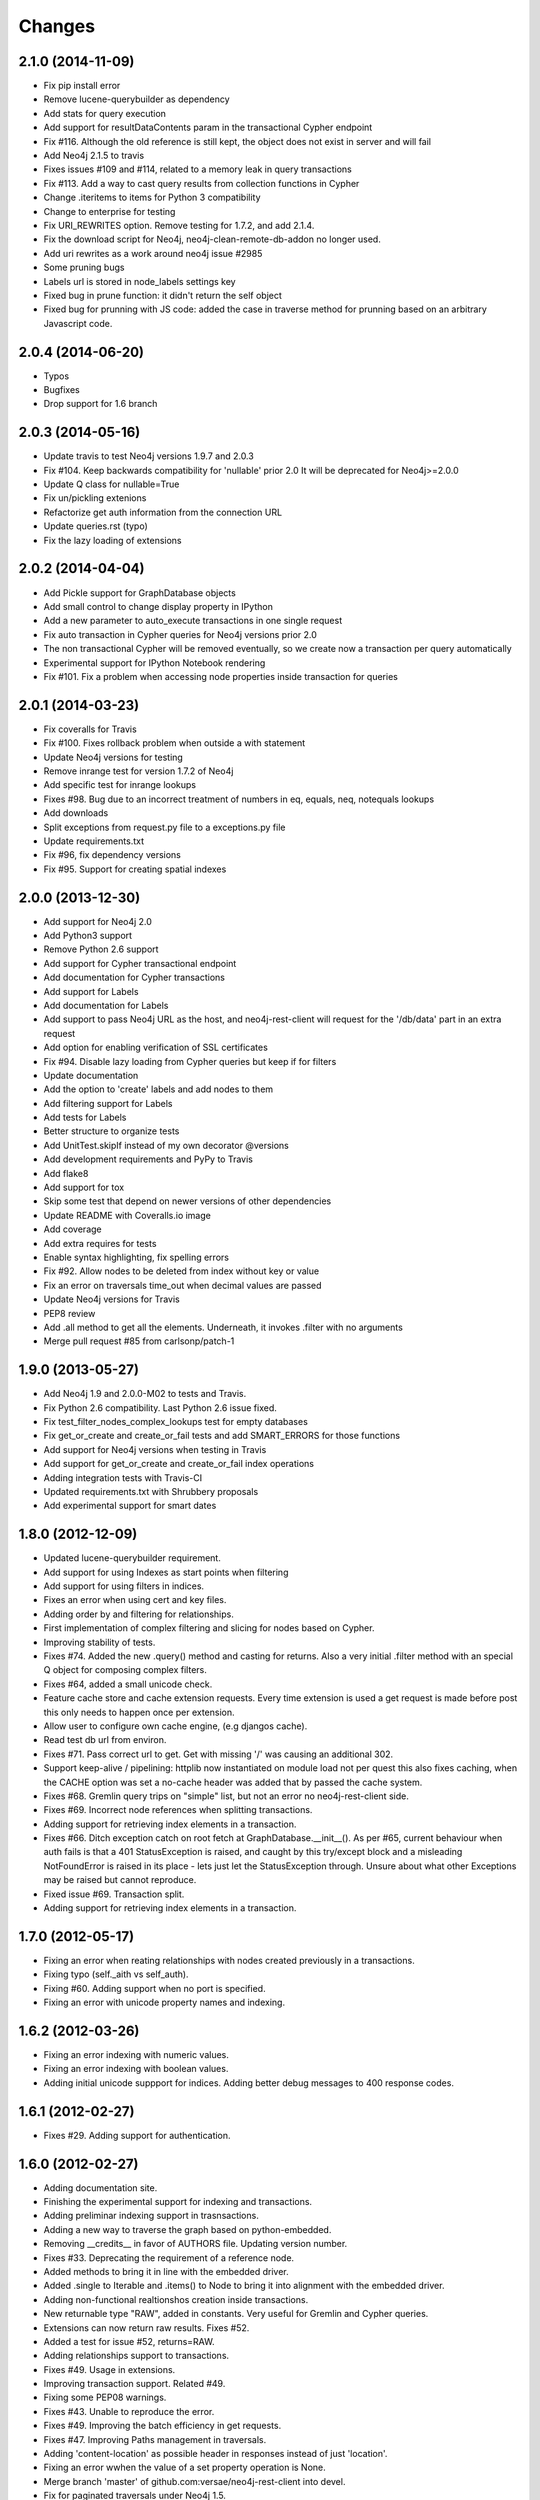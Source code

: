 Changes
=======


2.1.0 (2014-11-09)
------------------
- Fix pip install error
- Remove lucene-querybuilder as dependency
- Add stats for query execution
- Add support for resultDataContents param in the transactional Cypher endpoint
- Fix #116. Although the old reference is still kept, the object does not exist
  in server and will fail
- Add Neo4j 2.1.5 to travis
- Fixes issues #109 and #114, related to a memory leak in query transactions
- Fix #113. Add a way to cast query results from collection functions in Cypher
- Change .iteritems to items for Python 3 compatibility
- Change to enterprise for testing
- Fix URI_REWRITES option. Remove testing for 1.7.2, and add 2.1.4.
- Fix the download script for Neo4j, neo4j-clean-remote-db-addon no longer used.
- Add uri rewrites as a work around neo4j issue #2985
- Some pruning bugs
- Labels url is stored in node_labels settings key
- Fixed bug in prune function: it didn't return the self object
- Fixed bug for prunning with JS code: added the case in traverse method for
  prunning based on an arbitrary Javascript code.


2.0.4 (2014-06-20)
------------------
- Typos
- Bugfixes
- Drop support for 1.6 branch


2.0.3 (2014-05-16)
------------------
- Update travis to test Neo4j versions 1.9.7 and 2.0.3
- Fix #104. Keep backwards compatibility for 'nullable' prior 2.0
  It will be deprecated for Neo4j>=2.0.0
- Update Q class for nullable=True
- Fix un/pickling extenions
- Refactorize get auth information from the connection URL
- Update queries.rst (typo)
- Fix the lazy loading of extensions


2.0.2 (2014-04-04)
------------------
- Add Pickle support for GraphDatabase objects
- Add small control to change display property in IPython
- Add a new parameter to auto_execute transactions in one single request
- Fix auto transaction in Cypher queries for Neo4j versions prior 2.0
- The non transactional Cypher will be removed eventually, so we create now
  a transaction per query automatically
- Experimental support for IPython Notebook rendering
- Fix #101. Fix a problem when accessing node properties inside transaction
  for queries


2.0.1 (2014-03-23)
------------------
- Fix coveralls for Travis
- Fix #100. Fixes rollback problem when outside a with statement
- Update Neo4j versions for testing
- Remove inrange test for version 1.7.2 of Neo4j
- Add specific test for inrange lookups
- Fixes #98. Bug due to an incorrect treatment of numbers in eq, equals,
  neq, notequals lookups
- Add downloads
- Split exceptions from request.py file to a exceptions.py file
- Update requirements.txt
- Fix #96, fix dependency versions
- Fix #95. Support for creating spatial indexes


2.0.0 (2013-12-30)
------------------
- Add support for Neo4j 2.0
- Add Python3 support
- Remove Python 2.6 support
- Add support for Cypher transactional endpoint
- Add documentation for Cypher transactions
- Add support for Labels
- Add documentation for Labels
- Add support to pass Neo4j URL as the host, and neo4j-rest-client will request
  for the '/db/data' part in an extra request
- Add option for enabling verification of SSL certificates
- Fix #94. Disable lazy loading from Cypher queries but keep if for filters
- Update documentation
- Add the option to 'create' labels and add nodes to them
- Add filtering support for Labels
- Add tests for Labels
- Better structure to organize tests
- Add UnitTest.skipIf instead of my own decorator @versions
- Add development requirements and PyPy to Travis
- Add flake8
- Add support for tox
- Skip some test that depend on newer versions of other dependencies
- Update README with Coveralls.io image
- Add coverage
- Add extra requires for tests
- Enable syntax highlighting, fix spelling errors
- Fix #92. Allow nodes to be deleted from index without key or value
- Fix an error on traversals time_out when decimal values are passed
- Update Neo4j versions for Travis
- PEP8 review
- Add .all method to get all the elements. Underneath, it invokes .filter
  with no arguments
- Merge pull request #85 from carlsonp/patch-1


1.9.0 (2013-05-27)
------------------
- Add Neo4j 1.9 and 2.0.0-M02 to tests and Travis.
- Fix Python 2.6 compatibility. Last Python 2.6 issue fixed.
- Fix test_filter_nodes_complex_lookups test for empty databases
- Fix get_or_create and create_or_fail tests and add SMART_ERRORS for those functions
- Add support for Neo4j versions when testing in Travis
- Add support for get_or_create and create_or_fail index operations
- Adding integration tests with Travis-CI
- Updated requirements.txt with Shrubbery proposals
- Add experimental support for smart dates


1.8.0 (2012-12-09)
------------------
- Updated lucene-querybuilder requirement.
- Add support for using Indexes as start points when filtering
- Add support for using filters in indices.
- Fixes an error when using cert and key files.
- Adding order by and filtering for relationships.
- First implementation of complex filtering and slicing for nodes based on
  Cypher.
- Improving stability of tests.
- Fixes #74. Added the new .query() method and casting for returns. Also a very
  initial .filter method with an special Q object for composing complex filters.
- Fixes #64, added a small unicode check.
- Feature cache store and cache extension requests. Every time extension is used
  a get request is made before post this only needs to happen once per extension.
- Allow user to configure own cache engine, (e.g djangos cache).
- Read test db url from environ.
- Fixes #71. Pass correct url to get. Get with missing '/' was causing an
  additional 302.
- Support keep-alive / pipelining: httplib now instantiated on module load not
  per quest this also fixes caching, when the CACHE option was set a no-cache
  header was added that by passed the cache system.
- Fixes #68. Gremlin query trips on "simple" list, but not an error no
  neo4j-rest-client side.
- Fixes #69. Incorrect node references when splitting transactions.
- Adding support for retrieving index elements in a transaction.
- Fixes #66. Ditch exception catch on root fetch at GraphDatabase.__init__().
  As per #65, current behaviour when auth fails is that a 401 StatusException
  is raised, and caught by this try/except block and a misleading NotFoundError
  is raised in its place - lets just let the StatusException through. Unsure
  about what other Exceptions may be raised but cannot reproduce.
- Fixed issue #69. Transaction split.
- Adding support for retrieving index elements in a transaction.


1.7.0 (2012-05-17)
------------------
- Fixing an error when reating relationships with nodes created previously in
  a transactions.
- Fixing typo (self._aith vs self_auth).
- Fixing #60. Adding support when no port is specified.
- Fixing an error with unicode property names and indexing.


1.6.2 (2012-03-26)
------------------
- Fixing an error indexing with numeric values.
- Fixing an error indexing with boolean values.
- Adding initial unicode suppport for indices.
  Adding better debug messages to 400 response codes.


1.6.1 (2012-02-27)
------------------
- Fixes #29. Adding support for authentication.


1.6.0 (2012-02-27)
------------------
- Adding documentation site.
- Finishing the experimental support for indexing and transactions.
- Adding preliminar indexing support in trasnsactions.
- Adding a new way to traverse the graph based on python-embedded.
- Removing __credits__ in favor of AUTHORS file. Updating version number.
- Fixes #33. Deprecating the requirement of a reference node.
- Added methods to bring it in line with the embedded driver.
- Added .single to Iterable and .items() to Node to bring it into alignment
  with the embedded driver.
- Adding non-functional realtionshos creation inside transactions.
- New returnable type "RAW", added in constants. Very useful for Gremlin and
  Cypher queries.
- Extensions can now return raw results. Fixes #52.
- Added a test for issue #52, returns=RAW.
- Adding relationships support to transactions.
- Fixes #49. Usage in extensions.
- Improving transaction support. Related #49.
- Fixing some PEP08 warnings.
- Fixes #43. Unable to reproduce the error.
- Fixes #49. Improving the batch efficiency in get requests.
- Fixes #47. Improving Paths management in traversals.
- Adding 'content-location' as possible header in responses instead of
  just 'location'.
- Fixing an error wwhen the value of a set property operation is None.
- Merge branch 'master' of github.com:versae/neo4j-rest-client into devel.
- Fix for paginated traversals under Neo4j 1.5.
- Added check for 'content-location' header in PaginatedTraversal, ensuring
  traversals don't stop early with Neo4j 1.5.


1.5.0 (2011-10-31)
------------------
- Removing the smart_quote function from indexing. It's not needed anymore with
  the new way to add elements to indices.
- Fixes #37.
- Using JSON object to set index key and value.


1.4.5 (2011-09-15)
------------------
- Adding more testing to returns parameter in the extensions.
- Fixes 32. It needs some more testing, maybe.
- Updated to using lucene-querybuilder 0.1.5 (bugfixes and better wildcard
  support).
- Fixed the test issue found in #34, and updated the REST client to using
  lucene-querybuilder 0.1.5.
- Fixes #34. Fixing dependency of lucene-querybuilder version
- Fixes #30. Fixing an issue deleting all index entries for a node.
- Fixing an issue with parameters in extensions.
- Ensure that self.result is always present on the object, even if it's None.
- Fixing naming glitch in exception message
- Ensure that self.result is always present on the object, even if it's None
- Fixing an error retrieving relationships in paths.
- Fixing an error in extensions, Path and Position.


1.4.4 (2011-08-17)
------------------
- Merge pull request #28 from mhluongo/master
- Made the DeprecationWarnings a bit more specific.
- Nodes can now be used in set and as dict keys, differentiated by id.
- Added a test for node hashing on id.
- Removed the 'Undirected' reference from tests to avoid a DepreactionWarning.
- Moved the relationship creation DeprecationWarning so creating a relationship
  the preferred way won't raise it.
- Got rid of the DeprecationWarning on import- moved in to whenever using
  Undirected.*.
- Fixed traversal return filters.
- Enabled return filters, including those with custom javascript bodies.
  Eventually a more elegant (Python instead of string based) solution for
  return filter bodies is in order.
- Fixed a mispelling in the test_traversal_return_filter case.
- Added a test for builtin and custom traversal return filters.
- Small bug fix for traversal
- Fixed bug in traverse method for POSITION and PATH return types.


1.4.3 (2011-07-28)
------------------
- Added some deprecation warnings.
- Added support for pickling ans some tests.
- Fixed an error deleting nodes and relationships on transactions.
- Finishied and refactored the full unicode support.


1.4.2 (2011-07-18)
------------------
- Updated the documentation and version.
- Added support for indices deletion.
- Improved Unicode support in properties keys and values and relationships
  types. Adding some tests.


1.4.1 (2011-07-12)
------------------
- Fixed an error retrieving relationships by id.
- Added control to handle exceptions raised by Request objects.
- Updated changes, manifest and readme files.


1.4.0 (2011-07-11)
------------------
- Updated version number for the new release.
- Updated documentation.
- Updated develpment requirements.
- Added support for paginated traversals.
- Passed pyflakes and PEP8 on tests.
- Added weight to Path class.
- Index values now quoted_plus.
- Changed quote to quote_plus for index values.
- Added two tests for unicode and url chars in index values.
- Added initial documentacion for transactions.
- Added the transaction support and several tests.
- Fixed the implementation of __contains__ in Iterable class for evaluation
  of 'in' and 'not in' expressions.
- Added documentation for Iterable objects.
- Added more transactions features.
- Added requirements file for virtual environments in development.
- Improved number of queries slicing the returned objects in a Iterable
  wrapper class.
- Added Q syntax for more complicated queries.
- Added support for the Q query syntax for indexes using the DSL
  at http://github.com/scholrly/lucene-querybuilder
- Fixed an error in the test_query_index case (forgot to include an 'or'.
  between queries).
- Added lucene-querybuilder to the test requirements in setup.py.
- Added a test case for Q-based queries.


1.3.4 (2011-06-22)
------------------
- Fixed the setup.py and httplib2 import error during installing.
- Reordered the options variables in an options.py file.
  Allows index.query() to be called with or without a key
- Fixed issue #15 regarding dependency to httplib2
- Patched index.query() so it can take a query without a key (to support, say,
  mutli-field Lucene queries). Ultimately, query so probably be refactored to
  Index (instead of IndexKey) because IndexKey doesn't actually help with
  full-text queries.
- Fixed for issue #19 (missed that urllib.quote).
- Altered the test_query_index case to reflect how I think indexing should
  work.
- Using assertTrue instead of failUnless in tests.py, failUnless is deprecated
  in 2.7 and up, so I figured we might as well switch.
- Added SMART_ERRORS (aka "Django mode"). If you set SMART_ERROR to True it
  will make the client throw KeyError instead of NotFoundError when a key is
  missing.


1.3.3 (2011-06-14)
------------------
- Fixed an introspection when the results list of a traverse is empty.
- Merge pull request #17 from mhluongo/master
- Resolved the STOP_AT_END_OF_GRAPH traversal test case.
  Calling .traverse(stop=STOP_AT_END_OF_GRAPH) will now traverse the graph
  without a max depth (and without 500 errors).
- Added a failing test case for traverse(stop=STOP_AT_END_OF_GRAPH).


1.3.2 (2011-05-30)
------------------
- Added a test for deleting relationships.
- Fixing an Index compatibility issue with Python 2.6.1.
- Fixing an error in extensions support with named params.


1.3.1 (2011-04-16)
------------------
- Fixing setup.py.


1.3.0 (2011-04-15)
------------------
- First Python Index Package release with full support for Neo4j 1.3.
